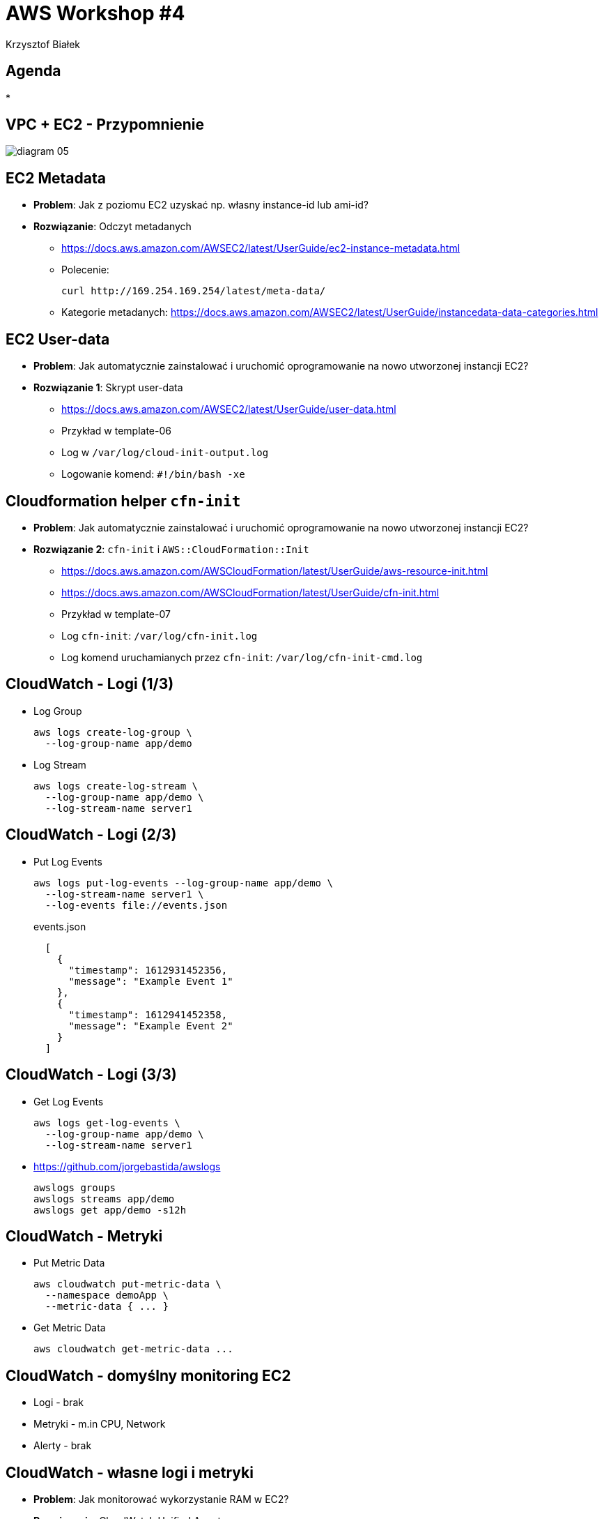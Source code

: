 = AWS Workshop #4
Krzysztof Białek
:imagesdir: images
:sectids!:
:experimental:
:stylesdir: styles
:stylesheet: main.css

== Agenda
*

== VPC + EC2 - Przypomnienie
image::diagram-05.png[]

== EC2 Metadata
* *Problem*: Jak z poziomu EC2 uzyskać np. własny instance-id lub ami-id?
* *Rozwiązanie*: Odczyt metadanych
** https://docs.aws.amazon.com/AWSEC2/latest/UserGuide/ec2-instance-metadata.html
** Polecenie:
+
[source,bash]
----
curl http://169.254.169.254/latest/meta-data/
----
** Kategorie metadanych: https://docs.aws.amazon.com/AWSEC2/latest/UserGuide/instancedata-data-categories.html

== EC2 User-data
* *Problem*: Jak automatycznie zainstalować i uruchomić oprogramowanie na nowo utworzonej instancji EC2?
* *Rozwiązanie 1*: Skrypt user-data
** https://docs.aws.amazon.com/AWSEC2/latest/UserGuide/user-data.html
** Przykład w template-06
** Log w `/var/log/cloud-init-output.log`
** Logowanie komend: `#!/bin/bash -xe`

== Cloudformation helper `cfn-init`
* *Problem*: Jak automatycznie zainstalować i uruchomić oprogramowanie na nowo utworzonej instancji EC2?
* *Rozwiązanie 2*: `cfn-init` i `AWS::CloudFormation::Init`
** https://docs.aws.amazon.com/AWSCloudFormation/latest/UserGuide/aws-resource-init.html
** https://docs.aws.amazon.com/AWSCloudFormation/latest/UserGuide/cfn-init.html
** Przykład w template-07
** Log `cfn-init`: `/var/log/cfn-init.log`
** Log komend uruchamianych przez `cfn-init`: `/var/log/cfn-init-cmd.log`

== CloudWatch - Logi (1/3)
* Log Group
+
[source,bash]
----
aws logs create-log-group \
  --log-group-name app/demo
----

* Log Stream
+
[source,bash]
----
aws logs create-log-stream \
  --log-group-name app/demo \
  --log-stream-name server1
----

== CloudWatch - Logi (2/3)
* Put Log Events
+
[source,bash]
----
aws logs put-log-events --log-group-name app/demo \
  --log-stream-name server1 \
  --log-events file://events.json
----
+
[source,bash]
.events.json
----
  [
    {
      "timestamp": 1612931452356,
      "message": "Example Event 1"
    },
    {
      "timestamp": 1612941452358,
      "message": "Example Event 2"
    }
  ]
----

== CloudWatch - Logi (3/3)
* Get Log Events
+
[source,bash]
----
aws logs get-log-events \
  --log-group-name app/demo \
  --log-stream-name server1
----

* https://github.com/jorgebastida/awslogs
+
[source,bash]
----
awslogs groups
awslogs streams app/demo
awslogs get app/demo -s12h
----

== CloudWatch - Metryki
* Put Metric Data
+
[source,bash]
----
aws cloudwatch put-metric-data \
  --namespace demoApp \
  --metric-data { ... }
----

* Get Metric Data
+
[source,bash]
----
aws cloudwatch get-metric-data ...
----


== CloudWatch - domyślny monitoring EC2
* Logi - brak
* Metryki - m.in CPU, Network
* Alerty - brak

== CloudWatch - własne logi i metryki
* *Problem*: Jak monitorować wykorzystanie RAM w EC2?
* *Rozwiązanie*: CloudWatch Unified Agent
** https://docs.aws.amazon.com/AmazonCloudWatch/latest/monitoring/Install-CloudWatch-Agent.html
** Niezbędne uprawniena: `arn:aws:iam::aws:policy/CloudWatchAgentServerPolicy`

== CloudWatch - własne logi i metryki
image::diagram-08.png[]

== CloudWatch - alerty
* Instalacja narzędzia `stress`
+
[source,bash]
----
sudo amazon-linux-extras install epel -y
sudo yum install stress -y
----
* Symulacja zwiększonego wykorzystania pamięci
+
[source,bash]
----
stress --vm 1 --vm-bytes 700M --vm-keep
----


